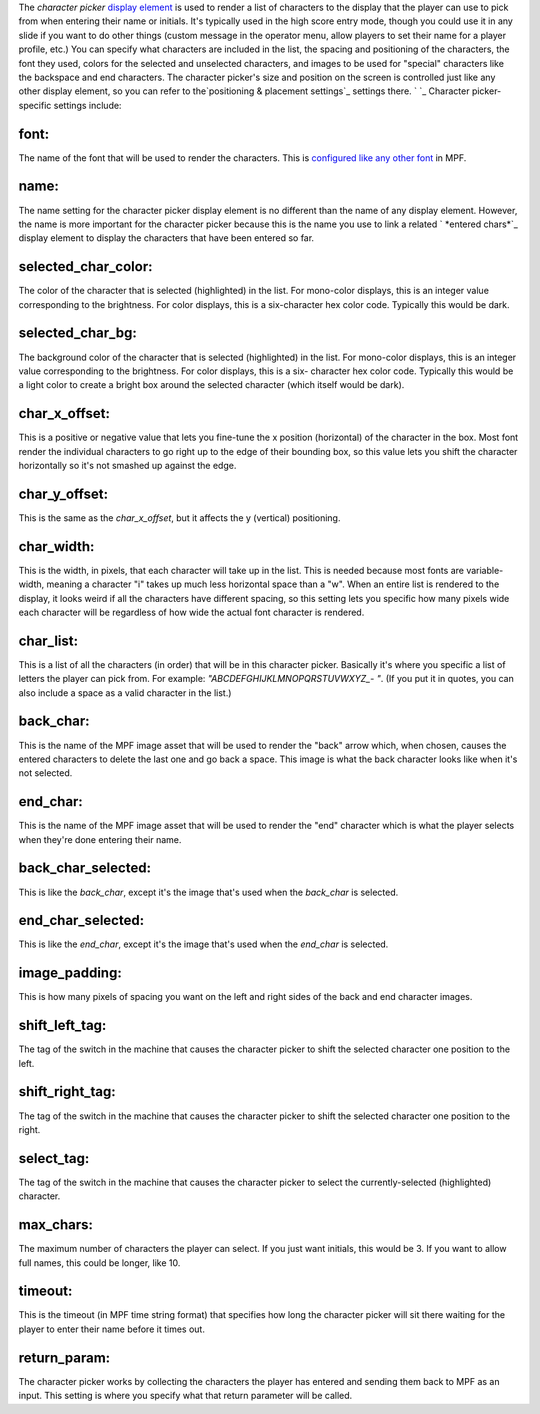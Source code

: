 
The *character picker* `display element`_ is used to render a list of
characters to the display that the player can use to pick from when
entering their name or initials. It's typically used in the high score
entry mode, though you could use it in any slide if you want to do
other things (custom message in the operator menu, allow players to
set their name for a player profile, etc.) You can specify what
characters are included in the list, the spacing and positioning of
the characters, the font they used, colors for the selected and
unselected characters, and images to be used for "special" characters
like the backspace and end characters. The character picker's size and
position on the screen is controlled just like any other display
element, so you can refer to the`positioning & placement settings`_
settings there. ` `_ Character picker-specific settings include:



font:
~~~~~

The name of the font that will be used to render the characters. This
is `configured like any other font`_ in MPF.



name:
~~~~~

The name setting for the character picker display element is no
different than the name of any display element. However, the name is
more important for the character picker because this is the name you
use to link a related ` *entered chars*`_ display element to display
the characters that have been entered so far.



selected_char_color:
~~~~~~~~~~~~~~~~~~~~

The color of the character that is selected (highlighted) in the list.
For mono-color displays, this is an integer value corresponding to the
brightness. For color displays, this is a six-character hex color
code. Typically this would be dark.



selected_char_bg:
~~~~~~~~~~~~~~~~~

The background color of the character that is selected (highlighted)
in the list. For mono-color displays, this is an integer value
corresponding to the brightness. For color displays, this is a six-
character hex color code. Typically this would be a light color to
create a bright box around the selected character (which itself would
be dark).



char_x_offset:
~~~~~~~~~~~~~~

This is a positive or negative value that lets you fine-tune the x
position (horizontal) of the character in the box. Most font render
the individual characters to go right up to the edge of their bounding
box, so this value lets you shift the character horizontally so it's
not smashed up against the edge.



char_y_offset:
~~~~~~~~~~~~~~

This is the same as the *char_x_offset*, but it affects the y
(vertical) positioning.



char_width:
~~~~~~~~~~~

This is the width, in pixels, that each character will take up in the
list. This is needed because most fonts are variable-width, meaning a
character "i" takes up much less horizontal space than a "w". When an
entire list is rendered to the display, it looks weird if all the
characters have different spacing, so this setting lets you specific
how many pixels wide each character will be regardless of how wide the
actual font character is rendered.



char_list:
~~~~~~~~~~

This is a list of all the characters (in order) that will be in this
character picker. Basically it's where you specific a list of letters
the player can pick from. For example: `"ABCDEFGHIJKLMNOPQRSTUVWXYZ_-
"`. (If you put it in quotes, you can also include a space as a valid
character in the list.)



back_char:
~~~~~~~~~~

This is the name of the MPF image asset that will be used to render
the "back" arrow which, when chosen, causes the entered characters to
delete the last one and go back a space. This image is what the back
character looks like when it's not selected.



end_char:
~~~~~~~~~

This is the name of the MPF image asset that will be used to render
the "end" character which is what the player selects when they're done
entering their name.



back_char_selected:
~~~~~~~~~~~~~~~~~~~

This is like the *back_char*, except it's the image that's used when
the *back_char* is selected.



end_char_selected:
~~~~~~~~~~~~~~~~~~

This is like the *end_char*, except it's the image that's used when
the *end_char* is selected.



image_padding:
~~~~~~~~~~~~~~

This is how many pixels of spacing you want on the left and right
sides of the back and end character images.



shift_left_tag:
~~~~~~~~~~~~~~~

The tag of the switch in the machine that causes the character picker
to shift the selected character one position to the left.



shift_right_tag:
~~~~~~~~~~~~~~~~

The tag of the switch in the machine that causes the character picker
to shift the selected character one position to the right.



select_tag:
~~~~~~~~~~~

The tag of the switch in the machine that causes the character picker
to select the currently-selected (highlighted) character.



max_chars:
~~~~~~~~~~

The maximum number of characters the player can select. If you just
want initials, this would be 3. If you want to allow full names, this
could be longer, like 10.



timeout:
~~~~~~~~

This is the timeout (in MPF time string format) that specifies how
long the character picker will sit there waiting for the player to
enter their name before it times out.



return_param:
~~~~~~~~~~~~~

The character picker works by collecting the characters the player has
entered and sending them back to MPF as an input. This setting is
where you specify what that return parameter will be called.

.. _display element: https://missionpinball.com/docs/mpf-core-architecture/displays-dmd/display-elements/
.. _entered chars: https://missionpinball.com/docs/mpf-core-architecture/displays-dmd/display-elements/entered-chars/
.. _configured like any other font: https://missionpinball.com/docs/howto/how-to-adding-truetype-fonts/
.. _ placement settings: https://missionpinball.com/docs/mpf-core-architecture/displays-dmd/display-elements/positioning/


